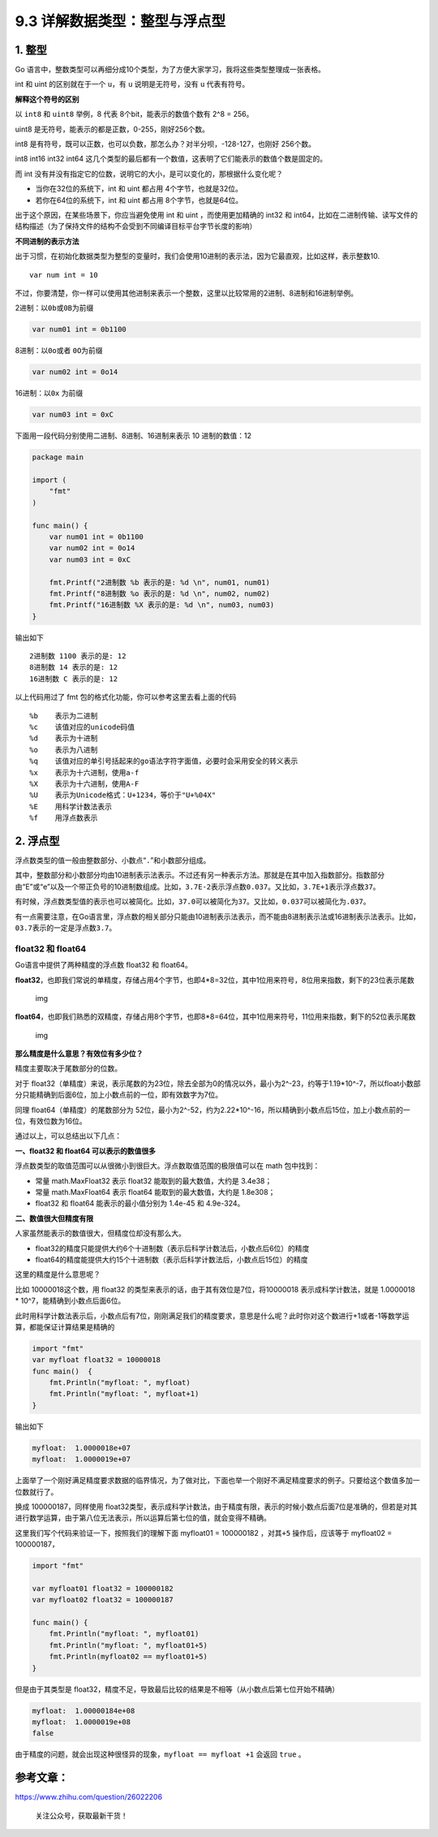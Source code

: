9.3 详解数据类型：整型与浮点型
==============================

1. 整型
-------

Go
语言中，整数类型可以再细分成10个类型，为了方便大家学习，我将这些类型整理成一张表格。

|image0|

int 和 uint 的区别就在于一个 ``u``\ ，有 ``u`` 说明是无符号，没有 ``u``
代表有符号。

**解释这个符号的区别**

以 ``int8`` 和 ``uint8`` 举例，8 代表 8个bit，能表示的数值个数有 2^8 =
256。

uint8 是无符号，能表示的都是正数，0-255，刚好256个数。

int8
是有符号，既可以正数，也可以负数，那怎么办？对半分呗，-128-127，也刚好
256个数。

int8 int16 int32 int64
这几个类型的最后都有一个数值，这表明了它们能表示的数值个数是固定的。

而 int
没有并没有指定它的位数，说明它的大小，是可以变化的，那根据什么变化呢？

-  当你在32位的系统下，int 和 uint 都占用 4个字节，也就是32位。
-  若你在64位的系统下，int 和 uint 都占用 8个字节，也就是64位。

出于这个原因，在某些场景下，你应当避免使用 int 和 uint
，而使用更加精确的 int32 和
int64，比如在二进制传输、读写文件的结构描述（为了保持文件的结构不会受到不同编译目标平台字节长度的影响）

**不同进制的表示方法**

出于习惯，在初始化数据类型为整型的变量时，我们会使用10进制的表示法，因为它最直观，比如这样，表示整数10.

::

   var num int = 10

不过，你要清楚，你一样可以使用其他进制来表示一个整数，这里以比较常用的2进制、8进制和16进制举例。

2进制：以\ ``0b``\ 或\ ``0B``\ 为前缀

.. code:: go

   var num01 int = 0b1100

8进制：以\ ``0o``\ 或者 ``0O``\ 为前缀

.. code:: go

   var num02 int = 0o14

16进制：以\ ``0x`` 为前缀

.. code:: go

   var num03 int = 0xC

下面用一段代码分别使用二进制、8进制、16进制来表示 10 进制的数值：12

.. code:: go

   package main

   import (
       "fmt"
   )

   func main() {
       var num01 int = 0b1100
       var num02 int = 0o14
       var num03 int = 0xC
       
       fmt.Printf("2进制数 %b 表示的是: %d \n", num01, num01)
       fmt.Printf("8进制数 %o 表示的是: %d \n", num02, num02)
       fmt.Printf("16进制数 %X 表示的是: %d \n", num03, num03)
   }

输出如下

::

   2进制数 1100 表示的是: 12 
   8进制数 14 表示的是: 12 
   16进制数 C 表示的是: 12 

以上代码用过了 fmt 包的格式化功能，你可以参考这里去看上面的代码

::

   %b    表示为二进制
   %c    该值对应的unicode码值
   %d    表示为十进制
   %o    表示为八进制
   %q    该值对应的单引号括起来的go语法字符字面值，必要时会采用安全的转义表示
   %x    表示为十六进制，使用a-f
   %X    表示为十六进制，使用A-F
   %U    表示为Unicode格式：U+1234，等价于"U+%04X"
   %E    用科学计数法表示
   %f    用浮点数表示

2. 浮点型
---------

浮点数类型的值一般由整数部分、小数点“``.``”和小数部分组成。

其中，整数部分和小数部分均由10进制表示法表示。不过还有另一种表示方法。那就是在其中加入指数部分。指数部分由“E”或“e”以及一个带正负号的10进制数组成。比如，\ ``3.7E-2``\ 表示浮点数\ ``0.037``\ 。又比如，\ ``3.7E+1``\ 表示浮点数\ ``37``\ 。

有时候，浮点数类型值的表示也可以被简化。比如，\ ``37.0``\ 可以被简化为\ ``37``\ 。又比如，\ ``0.037``\ 可以被简化为\ ``.037``\ 。

有一点需要注意，在Go语言里，浮点数的相关部分只能由10进制表示法表示，而不能由8进制表示法或16进制表示法表示。比如，\ ``03.7``\ 表示的一定是浮点数\ ``3.7``\ 。

float32 和 float64
~~~~~~~~~~~~~~~~~~

Go语言中提供了两种精度的浮点数 float32 和 float64。

**float32**\ ，也即我们常说的单精度，存储占用4个字节，也即4*8=32位，其中1位用来符号，8位用来指数，剩下的23位表示尾数

.. figure:: https://pic4.zhimg.com/80/v2-749cc641eb4d5dafd085e8c23f8826aa_hd.jpg
   :alt: img

   img

**float64**\ ，也即我们熟悉的双精度，存储占用8个字节，也即8*8=64位，其中1位用来符号，11位用来指数，剩下的52位表示尾数

.. figure:: https://pic2.zhimg.com/80/v2-48240f0e1e0dd33ec89100cbe2d30707_hd.jpg
   :alt: img

   img

**那么精度是什么意思？有效位有多少位？**

精度主要取决于尾数部分的位数。

对于
float32（单精度）来说，表示尾数的为23位，除去全部为0的情况以外，最小为2^-23，约等于1.19*10^-7，所以float小数部分只能精确到后面6位，加上小数点前的一位，即有效数字为7位。

同理 float64（单精度）的尾数部分为
52位，最小为2^-52，约为2.22*10^-16，所以精确到小数点后15位，加上小数点前的一位，有效位数为16位。

通过以上，可以总结出以下几点：

**一、float32 和 float64 可以表示的数值很多**

浮点数类型的取值范围可以从很微小到很巨大。浮点数取值范围的极限值可以在
math 包中找到：

-  常量 math.MaxFloat32 表示 float32 能取到的最大数值，大约是 3.4e38；
-  常量 math.MaxFloat64 表示 float64 能取到的最大数值，大约是 1.8e308；
-  float32 和 float64 能表示的最小值分别为 1.4e-45 和 4.9e-324。

**二、数值很大但精度有限**

人家虽然能表示的数值很大，但精度位却没有那么大。

-  float32的精度只能提供大约6个十进制数（表示后科学计数法后，小数点后6位）的精度
-  float64的精度能提供大约15个十进制数（表示后科学计数法后，小数点后15位）的精度

这里的精度是什么意思呢？

比如 10000018这个数，用 float32
的类型来表示的话，由于其有效位是7位，将10000018 表示成科学计数法，就是
1.0000018 \* 10^7，能精确到小数点后面6位。

此时用科学计数法表示后，小数点后有7位，刚刚满足我们的精度要求，意思是什么呢？此时你对这个数进行+1或者-1等数学运算，都能保证计算结果是精确的

.. code:: go

   import "fmt"
   var myfloat float32 = 10000018
   func main()  {
       fmt.Println("myfloat: ", myfloat)
       fmt.Println("myfloat: ", myfloat+1)
   }

输出如下

.. code:: go

   myfloat:  1.0000018e+07
   myfloat:  1.0000019e+07

上面举了一个刚好满足精度要求数据的临界情况，为了做对比，下面也举一个刚好不满足精度要求的例子。只要给这个数值多加一位数就行了。

换成 100000187，同样使用
float32类型，表示成科学计数法，由于精度有限，表示的时候小数点后面7位是准确的，但若是对其进行数学运算，由于第八位无法表示，所以运算后第七位的值，就会变得不精确。

这里我们写个代码来验证一下，按照我们的理解下面 myfloat01 = 100000182
，对其\ ``+5`` 操作后，应该等于 myfloat02 = 100000187，

.. code:: go

   import "fmt"

   var myfloat01 float32 = 100000182
   var myfloat02 float32 = 100000187

   func main() {
       fmt.Println("myfloat: ", myfloat01)
       fmt.Println("myfloat: ", myfloat01+5)
       fmt.Println(myfloat02 == myfloat01+5)
   }

但是由于其类型是
float32，精度不足，导致最后比较的结果是不相等（从小数点后第七位开始不精确）

.. code:: go

   myfloat:  1.00000184e+08
   myfloat:  1.0000019e+08
   false

由于精度的问题，就会出现这种很怪异的现象，\ ``myfloat == myfloat +1``
会返回 ``true`` 。

参考文章：
----------

https://www.zhihu.com/question/26022206

.. figure:: http://image.python-online.cn/20191117155836.png
   :alt: 关注公众号，获取最新干货！

   关注公众号，获取最新干货！

.. |image0| image:: http://image.python-online.cn/20200120204329.png
